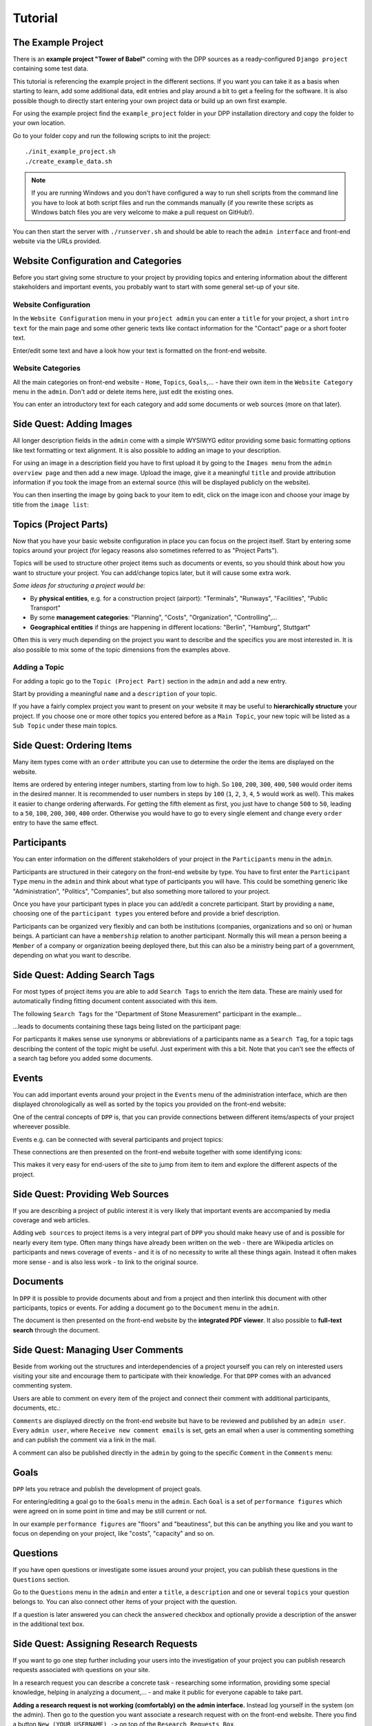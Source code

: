 .. _tutorial:

========
Tutorial
========

The Example Project
===================

There is an **example project "Tower of Babel"** coming with the DPP sources as a ready-configured ``Django project``
containing some test data.

This tutorial is referencing the example project in the different sections. If you want you can take it 
as a basis when starting to learn, add some additional data, edit entries and play around a bit to 
get a feeling for the software. It is also possible though to directly start
entering your own project data or build up an own first example.

For using the example project find the ``example_project`` folder in your DPP installation directory and copy
the folder to your own location.

Go to your folder copy and run the following scripts to init the project::

	./init_example_project.sh
	./create_example_data.sh

.. note:: If you are running Windows and you don't have configured a way to run shell scripts from the 
          command line you have to look at both script files and run the commands manually (if you 
          rewrite these scripts as Windows batch files you are very welcome to make a pull request on
          GitHub!).

You can then start the server with ``./runserver.sh`` and should be able to reach the ``admin interface``
and front-end website via the URLs provided.

.. image:: images/screenshots/v06/example_project_dashboard.png

Website Configuration and Categories
====================================

Before you start giving some structure to your project by providing topics and entering information
about the different stakeholders and important events, you probably want to start with some general 
set-up of your site.

.. image:: images/screenshots/v06/example_project_admin.png

Website Configuration
---------------------
In the ``Website Configuration`` menu in your ``project admin`` you can enter a ``title`` for your project,
a short ``intro text`` for the main page and some other generic texts like contact information for the 
"Contact" page or a short footer text.

.. image:: images/screenshots/v06/admin_website_configuration_form.png

Enter/edit some text and have a look how your text is formatted on the front-end website.

Website Categories
------------------
All the main categories on front-end website - ``Home``, ``Topics``, ``Goals``,... - have their own item
in the ``Website Category`` menu in the ``admin``. Don't add or delete items here, just edit the existing ones.

You can enter an introductory text for each category and add some documents or web sources (more on that
later).

Side Quest: Adding Images
=========================
All longer description fields in the ``admin`` come with a simple WYSIWYG editor providing some basic formatting
options like text formatting or text alignment. It is also possible to adding an image to your
description.

For using an image in a description field you have to first upload it by going to the ``Images menu`` from
the ``admin overview page`` and then add a new image. Upload the image, give it a meaningful ``title`` and
provide attribution information if you took the image from an external source (this will be displayed
publicly on the website).

You can then inserting the image by going back to your item to edit, click on the image icon and choose
your image by title from the ``image list``:

.. image:: images/screenshots/v06/admin_wysiwyg_editor_adding_images.png

Topics (Project Parts)
======================

Now that you have your basic website configuration in place you can focus on the project itself. Start by
entering some topics around your project (for legacy reasons also sometimes
referred to as "Project Parts").

Topics will be used to structure other project items such as documents or events, so you should think about
how you want to structure your project. You can add/change topics later, but it will cause some extra work.

*Some ideas for structuring a project would be:*

* By **physical entities**, e.g. for a construction project (airport): "Terminals", "Runways", "Facilities", 
  "Public Transport"
* By some **management categories**: "Planning", "Costs", "Organization", "Controlling",...
* **Geographical entities** if things are happening in different locations: "Berlin", "Hamburg", Stuttgart"

Often this is very much depending on the project you want to describe and the specifics you are most interested in.
It is also possible to mix some of the topic dimensions from the examples above.

Adding a Topic
--------------
For adding a topic go to the ``Topic (Project Part)`` section in the ``admin`` and add a new entry.

.. image:: images/screenshots/v06/admin_topics_form.png

Start by providing a meaningful ``name`` and a ``description`` of your topic.

If you have a fairly complex project you want to present on your website it may be useful to **hierarchically 
structure** your project. If you choose one or more other topics you entered before as a ``Main Topic``,
your new topic will be listed as a ``Sub Topic`` under these main topics. 

Side Quest: Ordering Items
==========================

Many item types come with an ``order`` attribute you can use to determine the order the items are displayed
on the website.

Items are ordered by entering integer numbers, starting from low to high. So ``100``, ``200``, ``300``, ``400``, 
``500`` would order items in the desired manner. It is recommended to user numbers in steps by ``100`` 
(``1``, ``2``, ``3``, ``4``, ``5`` would work as well). This makes it easier to change ordering afterwards. 
For getting the fifth element as first, you just have to change ``500`` to ``50``, leading to a ``50``, ``100``, 
``200``, ``300``, ``400`` order. Otherwise you would have to go to every single element and change every 
``order`` entry to have the same effect.

Participants
============

You can enter information on the different stakeholders of your project in the ``Participants`` menu in the
``admin``. 

Participants are structured in their category on the front-end website by type. You have to first enter the
``Participant Type`` menu in the ``admin`` and think about what type of participants you will have. This
could be something generic like "Administration", "Politics", "Companies", but also something more tailored
to your project. 

.. image:: images/screenshots/v06/admin_participant_types_overview.png

Once you have your participant types in place you can add/edit a concrete participant. Start by providing
a ``name``, choosing one of the ``participant types`` you entered before and provide a brief description.  

.. image:: images/screenshots/v06/admin_participant_form.png

Participants can be organized very flexibly and can both be institutions (companies, organizations and so on)
or human beings. A particiant can have a ``membership`` relation to another participant. Normally this will mean
a person beeing a ``Member`` of a company or organization beeing deployed there, but this can also be 
a ministry being part of a government, depending on what you want to describe.

.. image:: images/screenshots/v06/admin_participant_membership_form.png 

Side Quest: Adding Search Tags
==============================

For most types of project items you are able to add ``Search Tags`` to enrich the item data. These are mainly
used for automatically finding fitting document content associated with this item.

The following ``Search Tags`` for the "Department of Stone Measurement" participant in the example...

.. image:: images/screenshots/v06/admin_participant_search_tag_form.png

...leads to documents containing these tags being listed on the participant page:

.. image:: images/screenshots/v06/example_participant_search_tag_detail.png

For particpants it makes sense use synonyms or abbreviations of a participants name as a ``Search Tag``,
for a topic tags describing the content of the topic might be useful. Just experiment with this a bit.
Note that you can't see the effects of a search tag before you added some documents.

Events
======

You can add important events around your project in the ``Events`` menu of the administration interface,
which are then displayed chronologically as well as sorted by the topics you provided on the front-end
website:

.. image:: images/screenshots/v06/example_events_overview_detail.png

One of the central concepts of ``DPP`` is, that you can provide connections between different items/aspects
of your project whereever possible.

Events e.g. can be connected with several participants and project topics:

.. image:: images/screenshots/v06/admin_event_form_connections.png

These connections are then presented on the front-end website together with some identifying icons:

.. image:: images/screenshots/v06/example_event_detail_connections.png

This makes it very easy for end-users of the site to jump from item to item and explore the different
aspects of the project.

Side Quest: Providing Web Sources
=================================

If you are describing a project of public interest it is very likely that important events are accompanied
by media coverage and web articles.

.. image:: images/screenshots/v06/admin_web_source_form.png

Adding ``web sources`` to project items is a very integral part of ``DPP`` you should make heavy use of and
is possible for nearly every item type. Often many things have already been written on the web - there are
Wikipedia articles on participants and news coverage of events - and it is of no necessity to write all these
things again. Instead it often makes more sense - and is also less work - to link to the original source.

Documents
=========

In ``DPP`` it is possible to provide documents about and from a project
and then interlink this document with other participants, topics or events. For adding a document go to the
``Document`` menu in the ``admin``.

.. image:: images/screenshots/v06/admin_document_form.png

The document is then presented on the front-end website by the **integrated PDF viewer**. It also possible
to **full-text search** through the document.

Side Quest: Managing User Comments
==================================

Beside from working out the structures and interdependencies of a project yourself you can rely on interested
users visiting your site and encourage them to participate with their knowledge. For that ``DPP`` comes
with an advanced commenting system.

Users are able to comment on every item of the project and connect their comment with additional participants,
documents, etc.:

.. image:: images/screenshots/v06/example_comment_dialog.png

``Comments`` are displayed directly on the front-end website but have to be reviewed and published by an 
``admin user``. Every ``admin user``, where ``Receive new comment emails`` is set, gets an email when a user
is commenting something and can publish the comment via a link in the mail.

A comment can also be published directly in the ``admin`` by going to the specific ``Comment`` in the ``Comments``
menu:

.. image:: images/screenshots/v06/admin_comments_overview.png

Goals
=====

``DPP`` lets you retrace and publish the development of project goals.

.. image:: images/screenshots/v06/example_goals_overview_detail.png

For entering/editing a goal go to the ``Goals`` menu in the ``admin``. Each ``Goal`` is a set of ``performance
figures`` which were agreed on in some point in time and may be still current or not. 

In our example ``performance figures`` are "floors" and "beautiness", but this can be anything you like
and you want to focus on depending on your project, like "costs", "capacity" and so on.

.. image:: images/screenshots/v06/admin_goal_performance_figures.png

Questions
=========

If you have open questions or investigate some issues around your project, you can publish these questions
in the ``Questions`` section.

.. image:: images/screenshots/v06/example_questions_detail.png

Go to the ``Questions`` menu in the ``admin`` and enter a ``title``, a ``description`` and one or several
``topics`` your question belongs to. You can also connect other items of your project with the question.

.. image:: images/screenshots/v06/admin_question_form.png

If a question is later answered you can check the ``answered`` checkbox and optionally provide a description
of the answer in the additional text box.

Side Quest: Assigning Research Requests
=======================================

If you want to go one step further including your users into the investigation of your project you can
publish research requests associated with questions on your site.

.. image:: images/screenshots/v06/example_research_request_display.png

In a research request you can describe a concrete task - researching some information, providing some
special knowledge, helping in analyzing a document,... - and make it public for everyone capable to take part.

**Adding a research request is not working (comfortably) on the admin interface.** Instead log yourself in the
system (on the admin). Then go to the question you want associate a research request with on the front-end
website. There you find a button ``New (YOUR_USERNAME) ->`` on top of the ``Research Requests Box``.

.. image:: images/screenshots/v06/example_question_add_research_request.png

Clicking this button opens a form to enter a new research request.
